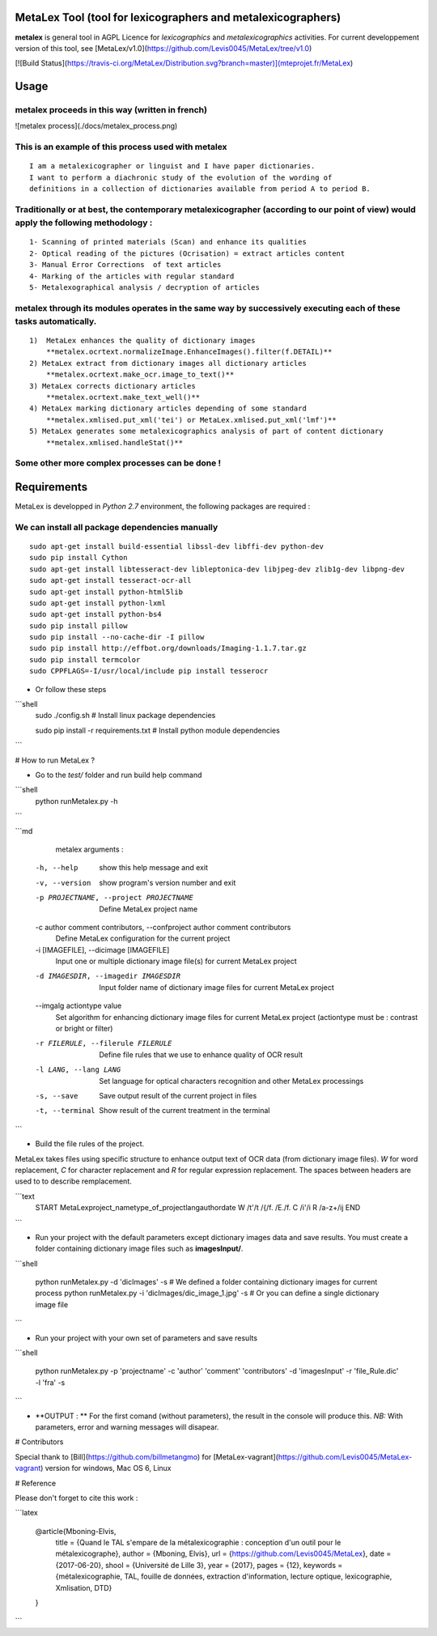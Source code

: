 MetaLex Tool (tool for lexicographers and metalexicographers)
===============================================================

**metalex** is general tool in AGPL Licence for `lexicographics` and `metalexicographics` activities.
For current developpement version of this tool, see [MetaLex/v1.0](https://github.com/Levis0045/MetaLex/tree/v1.0)


[![Build Status](https://travis-ci.org/MetaLex/Distribution.svg?branch=master)](mteprojet.fr/MetaLex)


Usage
=====

metalex proceeds in this way (written in french)
------------------------------------------------

![metalex process](./docs/metalex_process.png)


This is an example of this process used with metalex 
-----------------------------------------------------

::

    I am a metalexicographer or linguist and I have paper dictionaries. 
    I want to perform a diachronic study of the evolution of the wording of 
    definitions in a collection of dictionaries available from period A to period B.


Traditionally or at best, the contemporary metalexicographer (according to our point of view) would apply the following methodology :
-------------------------------------------------------------------------------------------------------------------------------------
 
::

    1- Scanning of printed materials (Scan) and enhance its qualities
    2- Optical reading of the pictures (Ocrisation) = extract articles content 
    3- Manual Error Corrections  of text articles                   
    4- Marking of the articles with regular standard                 
    5- Metalexographical analysis / decryption of articles 


metalex through its modules operates in the same way by successively executing  each of these tasks automatically.
-----------------------------------------------------------------------------------------------------------------

::

    1)  MetaLex enhances the quality of dictionary images 
        **metalex.ocrtext.normalizeImage.EnhanceImages().filter(f.DETAIL)**
    2) MetaLex extract from dictionary images all dictionary articles 
        **metalex.ocrtext.make_ocr.image_to_text()**
    3) MetaLex corrects dictionary articles 
        **metalex.ocrtext.make_text_well()**
    4) MetaLex marking dictionary articles depending of some standard 
        **metalex.xmlised.put_xml('tei') or MetaLex.xmlised.put_xml('lmf')**
    5) MetaLex generates some metalexicographics analysis of part of content dictionary 
        **metalex.xmlised.handleStat()**


Some other more complex processes can be done !
------------------------------------------------

Requirements
============


MetaLex is developped in `Python 2.7` environment, the following packages are required :

We can install all package dependencies manually
------------------------------------------------

::


    sudo apt-get install build-essential libssl-dev libffi-dev python-dev
    sudo pip install Cython
    sudo apt-get install libtesseract-dev libleptonica-dev libjpeg-dev zlib1g-dev libpng-dev
    sudo apt-get install tesseract-ocr-all
    sudo apt-get install python-html5lib
    sudo apt-get install python-lxml
    sudo apt-get install python-bs4
    sudo pip install pillow
    sudo pip install --no-cache-dir -I pillow
    sudo pip install http://effbot.org/downloads/Imaging-1.1.7.tar.gz
    sudo pip install termcolor
    sudo CPPFLAGS=-I/usr/local/include pip install tesserocr


- Or follow these steps 

```shell
    sudo ./config.sh     # Install linux package dependencies
    
    sudo pip install -r requirements.txt  # Install python module dependencies

```

# How to run MetaLex ?

- Go to the `test/` folder and run build help command


```shell
    python runMetalex.py -h
    
```

```md
   metalex arguments :

  -h, --help            show this help message and exit
  -v, --version         show program's version number and exit
  -p PROJECTNAME, --project PROJECTNAME
                        Define MetaLex project name
  -c author comment contributors, --confproject author comment contributors
                        Define MetaLex configuration for the current project
  -i [IMAGEFILE], --dicimage [IMAGEFILE]
                        Input one or multiple dictionary image file(s) for
                        current MetaLex project
  -d IMAGESDIR, --imagedir IMAGESDIR
                        Input folder name of dictionary image files for
                        current MetaLex project
  --imgalg actiontype value
                        Set algorithm for enhancing dictionary image files for
                        current MetaLex project (actiontype must be : contrast
                        or bright or filter)
  -r FILERULE, --filerule FILERULE
                        Define file rules that we use to enhance quality of
                        OCR result
  -l LANG, --lang LANG  Set language for optical characters recognition and
                        other MetaLex processings
  -s, --save            Save output result of the current project in files
  -t, --terminal        Show result of the current treatment in the terminal


```


- Build the file rules of the project.

MetaLex takes files using specific structure to enhance output text of OCR data (from dictionary image files). `\W` for word replacement, `\C` for character replacement and `\R`  for regular expression replacement. The spaces between headers are used to to describe remplacement.

```text
    \START
    \MetaLex\project_name\type_of_project\lang\author\date
    \W
    /t'/t
    /{/f.
    /E./f.
    \C
    /i'/i
    \R
    /a-z+/ij
    \END
    
```

- Run your project with the default parameters except dictionary images data and save results. You must create a folder containing dictionary image files such as **imagesInput/**.


```shell

    python runMetalex.py  -d 'dicImages' -s  # We defined a folder containing dictionary images for current process
    python runMetalex.py  -i 'dicImages/dic_image_1.jpg' -s  # Or you can define a single dictionary image file

```

- Run your project with your own set of parameters and save results


```shell

    python runMetalex.py -p 'projectname' -c 'author' 'comment' 'contributors' -d 'imagesInput' -r 'file_Rule.dic' -l 'fra' -s

```

- **OUTPUT : ** For the first comand (without parameters), the result in the console will produce this. `NB:` With parameters, error and warning messages will disapear.


.. image:: ./docs/results_process.png
 

# Contributors

Special thank to [Bill](https://github.com/billmetangmo) for [MetaLex-vagrant](https://github.com/Levis0045/MetaLex-vagrant) version for windows, Mac OS 6, Linux


# Reference

Please don't forget to cite this work :

```latex

    @article{Mboning-Elvis,
        title  = {Quand le TAL s'empare de la métalexicographie : conception d'un outil pour le métalexicographe},
        author = {Mboning, Elvis},
        url    = {https://github.com/Levis0045/MetaLex},
        date   = {2017-06-20},
        shool  = {Université de Lille 3},
        year   = {2017},
        pages  = {12},
        keywords = {métalexicographie, TAL, fouille de données, extraction d'information, lecture optique, lexicographie, Xmlisation, DTD}
    }

```

